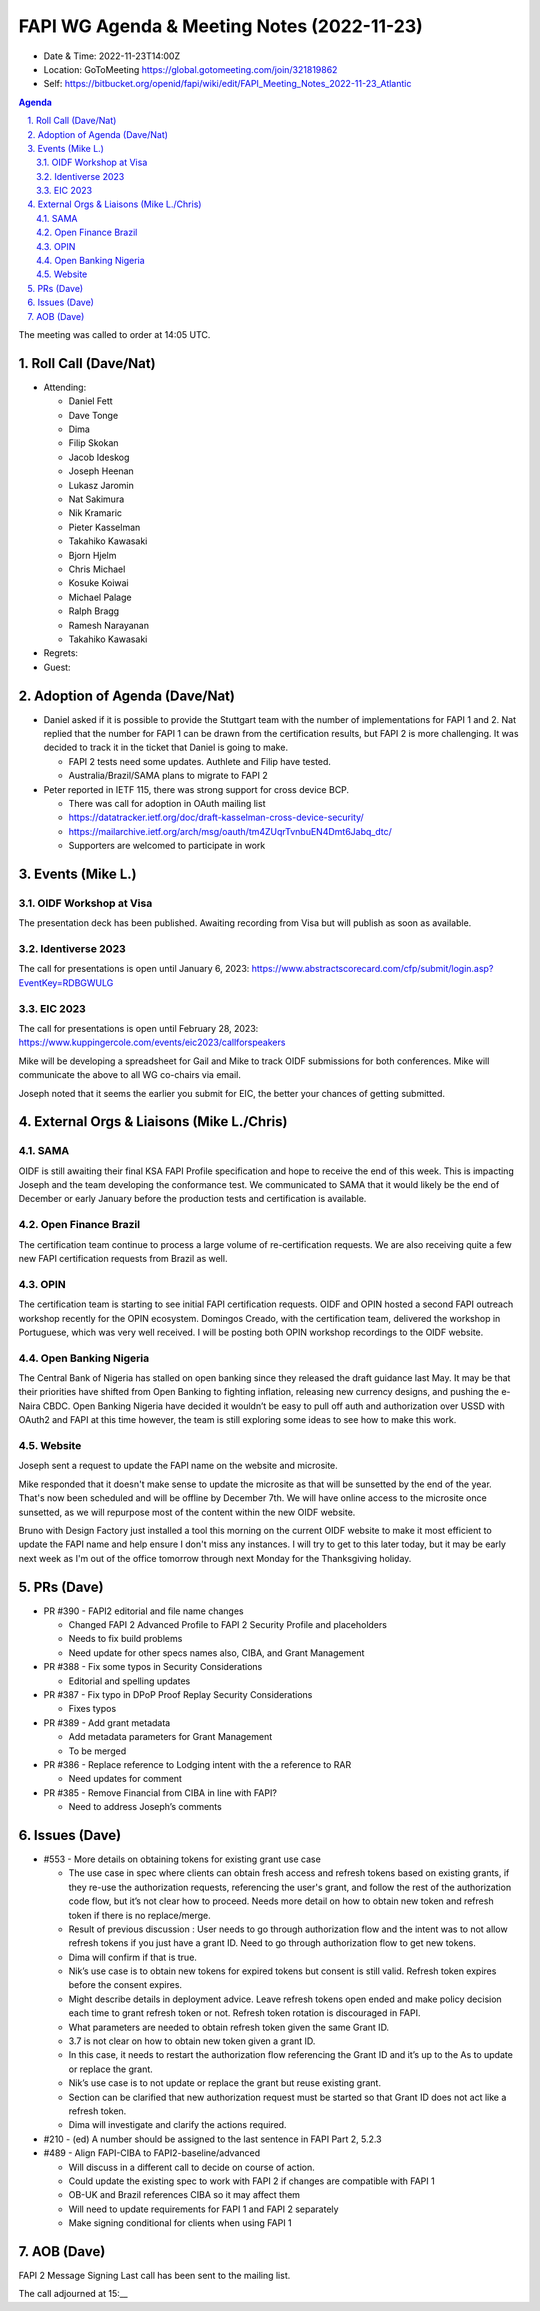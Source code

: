 ===========================================
FAPI WG Agenda & Meeting Notes (2022-11-23) 
===========================================
* Date & Time: 2022-11-23T14:00Z
* Location: GoToMeeting https://global.gotomeeting.com/join/321819862
* Self: https://bitbucket.org/openid/fapi/wiki/edit/FAPI_Meeting_Notes_2022-11-23_Atlantic

.. sectnum:: 
   :suffix: .

.. contents:: Agenda

The meeting was called to order at 14:05 UTC. 

Roll Call (Dave/Nat)
======================
* Attending: 

  * Daniel Fett
  * Dave Tonge
  * Dima
  * Filip Skokan
  * Jacob Ideskog
  * Joseph Heenan
  * Lukasz Jaromin
  * Nat Sakimura
  * Nik Kramaric
  * Pieter Kasselman
  * Takahiko Kawasaki
  * Bjorn Hjelm
  * Chris Michael
  * Kosuke Koiwai
  * Michael Palage
  * Ralph Bragg
  * Ramesh Narayanan
  * Takahiko Kawasaki


* Regrets: 
* Guest: 

Adoption of Agenda (Dave/Nat)
================================
* Daniel asked if it is possible to provide the Stuttgart team with the number of implementations for FAPI 1 and 2. Nat replied that the number for FAPI 1 can be drawn from the certification results, but FAPI 2 is more challenging. It was decided to track it in the ticket that Daniel is going to make. 

  * FAPI 2 tests need some updates. Authlete and Filip have tested.
  * Australia/Brazil/SAMA plans to migrate to FAPI 2

* Peter reported in IETF 115, there was strong support for cross device BCP.

  * There was call for adoption in OAuth mailing list
  * https://datatracker.ietf.org/doc/draft-kasselman-cross-device-security/
  * https://mailarchive.ietf.org/arch/msg/oauth/tm4ZUqrTvnbuEN4Dmt6Jabq_dtc/
  * Supporters are welcomed to participate in work



Events (Mike L.)
====================================================

OIDF Workshop at Visa
-----------------------------
The presentation deck has been published. Awaiting recording from Visa but will publish as soon as available.

Identiverse 2023
-----------------------------
The call for presentations is open until January 6, 2023: https://www.abstractscorecard.com/cfp/submit/login.asp?EventKey=RDBGWULG 

EIC 2023
-----------------------------
The call for presentations is open until February 28, 2023: https://www.kuppingercole.com/events/eic2023/callforspeakers

Mike will be developing a spreadsheet for Gail and Mike to track OIDF submissions for both conferences.
Mike will communicate the above to all WG co-chairs via email. 

Joseph noted that it seems the earlier you submit for EIC, the better your chances of getting submitted. 


External Orgs & Liaisons (Mike L./Chris)
============================================
SAMA
----------------
OIDF is still awaiting their final KSA FAPI Profile specification and hope to receive the end of this week. This is impacting Joseph and the team developing the conformance test. We communicated to SAMA that it would likely be the end of December or early January before the production tests and certification is available.

Open Finance Brazil
---------------------------
The certification team continue to process a large volume of re-certification requests. We are also receiving quite a few new FAPI certification requests from Brazil as well.

OPIN
------ 
The certification team is starting to see initial FAPI certification requests. OIDF and OPIN hosted a second FAPI outreach workshop recently for the OPIN ecosystem. Domingos Creado, with the certification team, delivered the workshop in Portuguese, which was very well received. I will be posting both OPIN workshop recordings to the OIDF website.

Open Banking Nigeria
----------------------------
The Central Bank of Nigeria has stalled on open banking since they released the draft guidance last May. It may be that their priorities have shifted from Open Banking to fighting inflation, releasing new currency designs, and pushing the e-Naira CBDC. Open Banking Nigeria have decided it wouldn’t be easy to pull off auth and authorization over USSD with OAuth2 and FAPI at this time however, the team is still exploring some ideas to see how to make this work.

Website
------------
Joseph sent a request to update the FAPI name on the website and microsite. 

Mike responded that it doesn't make sense to update the microsite as that will be sunsetted by the end of the year. That's now been scheduled and will be offline by December 7th. We will have online access to the microsite once sunsetted, as we will repurpose most of the content within the new OIDF website.

Bruno with Design Factory just installed a tool this morning on the current OIDF website to make it most efficient to update the FAPI name and help ensure I don't miss any instances. I will try to get to this later today, but it may be early next week as I'm out of the office tomorrow through next Monday for the Thanksgiving holiday.


PRs (Dave)
===============
* PR #390 - FAPI2 editorial and file name changes

  * Changed FAPI 2 Advanced Profile to FAPI 2 Security Profile and placeholders
  * Needs to fix build problems
  * Need update for other specs names also, CIBA, and Grant Management

* PR #388 - Fix some typos in Security Considerations

  * Editorial and spelling updates

* PR #387 - Fix typo in DPoP Proof Replay Security Considerations

  * Fixes typos

* PR #389 - Add grant metadata

  * Add metadata parameters for Grant Management
  * To be merged

* PR #386 - Replace reference to Lodging intent with the a reference to RAR

  * Need updates for comment

* PR #385 - Remove Financial from CIBA in line with FAPI?

  * Need to address Joseph’s comments



Issues (Dave)
==================
* #553 - More details on obtaining tokens for existing grant use case

  * The use case in spec where clients can obtain fresh access and refresh tokens based on existing grants, if they re-use the authorization requests, referencing the user's grant, and follow the rest of the authorization code flow, but it’s not clear how to proceed. Needs more detail on how to obtain new token and refresh token if there is no replace/merge.
  * Result of previous discussion : User needs to go through authorization flow and the intent was to not allow refresh tokens if you just have a grant ID. Need to go through authorization flow to get new tokens.
  * Dima will confirm if that is true.
  * Nik’s use case is to obtain new tokens for expired tokens but consent is still valid. Refresh token expires before the consent expires.
  * Might describe details in deployment advice. Leave refresh tokens open ended and make policy decision each time to grant refresh token or not. Refresh token rotation is discouraged in FAPI.
  * What parameters are needed to obtain refresh token given the same Grant ID.
  * 3.7 is not clear on how to obtain new token given a grant ID.
  * In this case, it needs to restart the authorization flow referencing the Grant ID and it’s up to the As to update or replace the grant.
  * Nik’s use case is to not update or replace the grant but reuse existing grant.
  * Section can be clarified that new authorization request must be started so that Grant ID does not act like a refresh token.
  * Dima will investigate and clarify the actions required.


* #210 - (ed) A number should be assigned to the last sentence in FAPI Part 2, 5.2.3

* #489 - Align FAPI-CIBA to FAPI2-baseline/advanced

  * Will discuss in a different call to decide on course of action.
  * Could update the existing spec to work with FAPI 2 if changes are compatible with FAPI 1
  * OB-UK and Brazil references CIBA so it may affect them
  * Will need to update requirements for FAPI 1 and FAPI 2 separately
  * Make signing conditional for clients when using FAPI 1


AOB (Dave)
=============
FAPI 2 Message Signing Last call has been sent to the mailing list.


The call adjourned at 15:__
